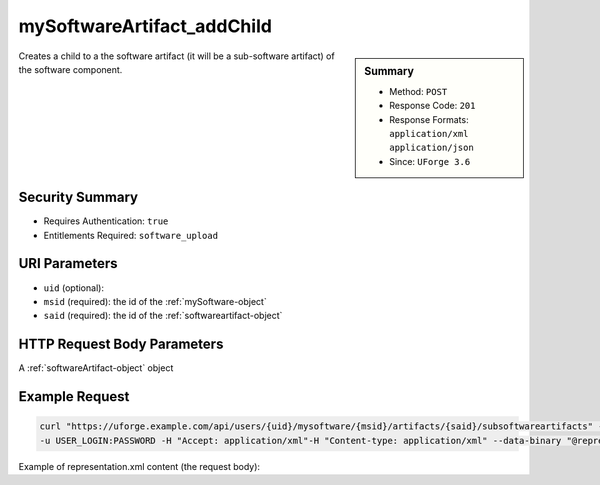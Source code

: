 .. Copyright 2017 FUJITSU LIMITED

.. _mySoftwareArtifact-addChild:

mySoftwareArtifact_addChild
---------------------------

.. function:: POST /users/{uid}/mysoftware/{msid}/artifacts/{said}/subsoftwareartifacts

.. sidebar:: Summary

	* Method: ``POST``
	* Response Code: ``201``
	* Response Formats: ``application/xml`` ``application/json``
	* Since: ``UForge 3.6``

Creates a child to a the software artifact (it will be a sub-software artifact) of the software component.

Security Summary
~~~~~~~~~~~~~~~~

* Requires Authentication: ``true``
* Entitlements Required: ``software_upload``

URI Parameters
~~~~~~~~~~~~~~

* ``uid`` (optional): 
* ``msid`` (required): the id of the :ref:`mySoftware-object`
* ``said`` (required): the id of the :ref:`softwareartifact-object`

HTTP Request Body Parameters
~~~~~~~~~~~~~~~~~~~~~~~~~~~~

A :ref:`softwareArtifact-object` object

Example Request
~~~~~~~~~~~~~~~

.. code-block:: bash

	curl "https://uforge.example.com/api/users/{uid}/mysoftware/{msid}/artifacts/{said}/subsoftwareartifacts" -X POST \
	-u USER_LOGIN:PASSWORD -H "Accept: application/xml"-H "Content-type: application/xml" --data-binary "@representation.xml"

Example of representation.xml content (the request body):

.. code-block:: xml



.. seealso::

	 * :ref:`mySoftware-object`
	 * :ref:`mySoftwareArtifact-add`
	 * :ref:`mySoftwareArtifact-addOrRemoveFileFromCache`
	 * :ref:`mySoftwareArtifact-createFromRemoteServer`
	 * :ref:`mySoftwareArtifact-delete`
	 * :ref:`mySoftwareArtifact-deleteAll`
	 * :ref:`mySoftwareArtifact-download`
	 * :ref:`mySoftwareArtifact-downloadFile`
	 * :ref:`mySoftwareArtifact-get`
	 * :ref:`mySoftwareArtifact-getAll`
	 * :ref:`mySoftwareArtifact-update`
	 * :ref:`mySoftwareArtifact-updateAll`
	 * :ref:`mySoftwareArtifact-upload`
	 * :ref:`mySoftwareExportStatus-get`
	 * :ref:`mySoftwareExport-delete`
	 * :ref:`mySoftwareExport-download`
	 * :ref:`mySoftwareLicense-delete`
	 * :ref:`mySoftwareLicense-download`
	 * :ref:`mySoftwareLicense-upload`
	 * :ref:`mySoftwareLicense-uploadFile`
	 * :ref:`mySoftwareLogo-delete`
	 * :ref:`mySoftwareLogo-download`
	 * :ref:`mySoftwareLogo-downloadFile`
	 * :ref:`mySoftwareLogo-upload`
	 * :ref:`mySoftwareRestrictionOS-evaluate`
	 * :ref:`mySoftwareRestriction-update`
	 * :ref:`mySoftwareUsage-getAll`
	 * :ref:`mySoftware-availableForImage`
	 * :ref:`mySoftware-clone`
	 * :ref:`mySoftware-create`
	 * :ref:`mySoftware-delete`
	 * :ref:`mySoftware-export`
	 * :ref:`mySoftware-get`
	 * :ref:`mySoftware-getAll`
	 * :ref:`mySoftware-update`
	 * :ref:`softwareBundleImport-get`
	 * :ref:`softwareartifact-object`
	 * :ref:`softwarebundleImportStatus-get`
	 * :ref:`softwarebundleImport-upload`
	 * :ref:`softwarebundle-import`
